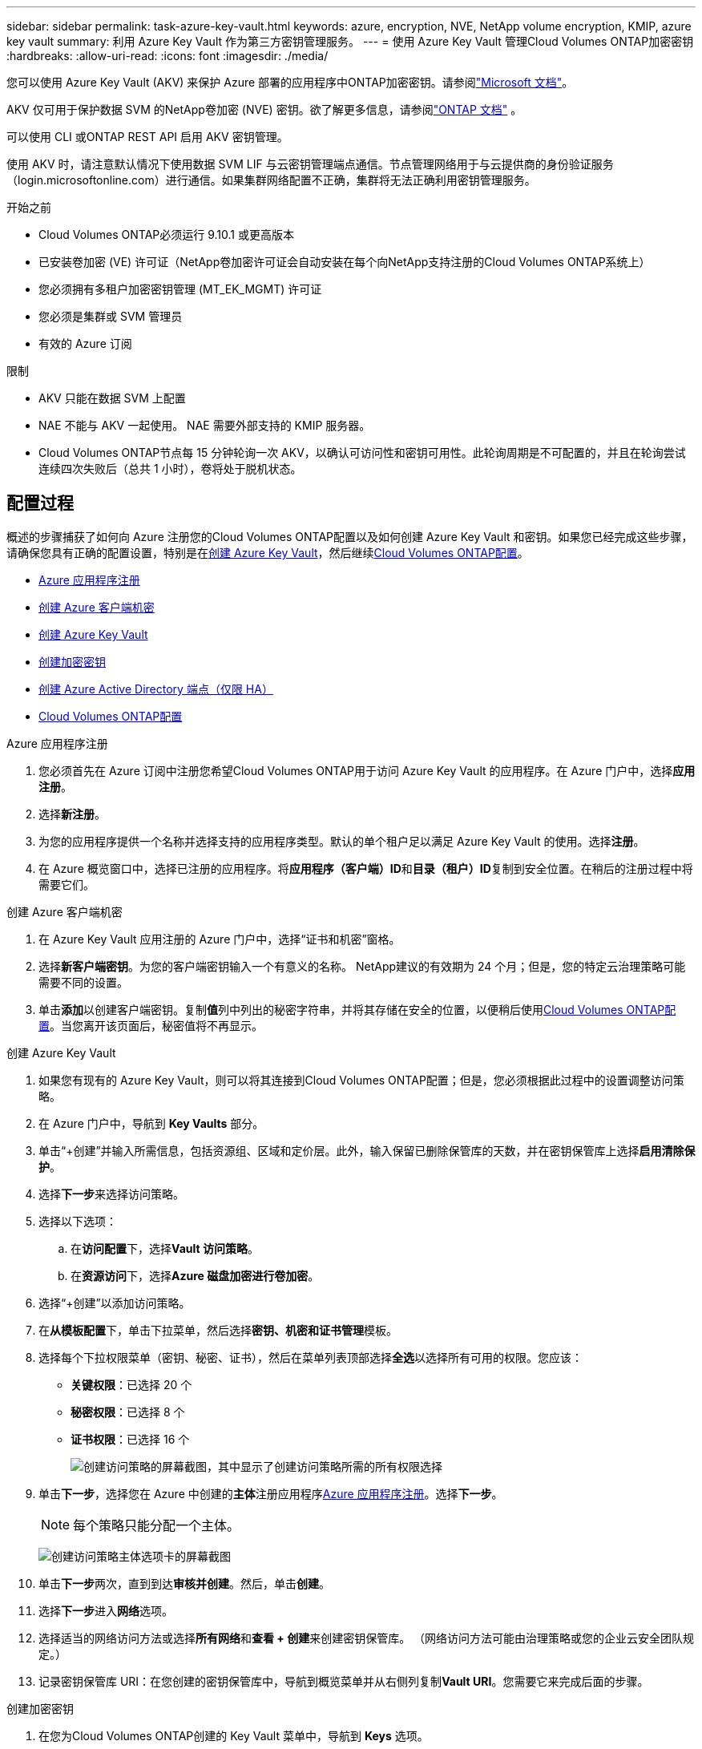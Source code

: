 ---
sidebar: sidebar 
permalink: task-azure-key-vault.html 
keywords: azure, encryption, NVE, NetApp volume encryption, KMIP, azure key vault 
summary: 利用 Azure Key Vault 作为第三方密钥管理服务。 
---
= 使用 Azure Key Vault 管理Cloud Volumes ONTAP加密密钥
:hardbreaks:
:allow-uri-read: 
:icons: font
:imagesdir: ./media/


[role="lead"]
您可以使用 Azure Key Vault (AKV) 来保护 Azure 部署的应用程序中ONTAP加密密钥。请参阅link:https://docs.microsoft.com/en-us/azure/key-vault/general/basic-concepts["Microsoft 文档"^]。

AKV 仅可用于保护数据 SVM 的NetApp卷加密 (NVE) 密钥。欲了解更多信息，请参阅link:https://docs.netapp.com/us-en/ontap/encryption-at-rest/configure-netapp-volume-encryption-concept.html["ONTAP 文档"^] 。

可以使用 CLI 或ONTAP REST API 启用 AKV 密钥管理。

使用 AKV 时，请注意默认情况下使用数据 SVM LIF 与云密钥管理端点通信。节点管理网络用于与云提供商的身份验证服务（login.microsoftonline.com）进行通信。如果集群网络配置不正确，集群将无法正确利用密钥管理服务。

.开始之前
* Cloud Volumes ONTAP必须运行 9.10.1 或更高版本
* 已安装卷加密 (VE) 许可证（NetApp卷加密许可证会自动安装在每个向NetApp支持注册的Cloud Volumes ONTAP系统上）
* 您必须拥有多租户加密密钥管理 (MT_EK_MGMT) 许可证
* 您必须是集群或 SVM 管理员
* 有效的 Azure 订阅


.限制
* AKV 只能在数据 SVM 上配置
* NAE 不能与 AKV 一起使用。  NAE 需要外部支持的 KMIP 服务器。
* Cloud Volumes ONTAP节点每 15 分钟轮询一次 AKV，以确认可访问性和密钥可用性。此轮询周期是不可配置的，并且在轮询尝试连续四次失败后（总共 1 小时），卷将处于脱机状态。




== 配置过程

概述的步骤捕获了如何向 Azure 注册您的Cloud Volumes ONTAP配置以及如何创建 Azure Key Vault 和密钥。如果您已经完成这些步骤，请确保您具有正确的配置设置，特别是在<<create-akv>>，然后继续<<ontap>>。

* <<azure-app>>
* <<secret>>
* <<create-akv>>
* <<key>>
* <<AAD>>
* <<ontap>>


[[azure-app]]
.Azure 应用程序注册
. 您必须首先在 Azure 订阅中注册您希望Cloud Volumes ONTAP用于访问 Azure Key Vault 的应用程序。在 Azure 门户中，选择**应用注册**。
. 选择**新注册**。
. 为您的应用程序提供一个名称并选择支持的应用程序类型。默认的单个租户足以满足 Azure Key Vault 的使用。选择**注册**。
. 在 Azure 概览窗口中，选择已注册的应用程序。将**应用程序（客户端）ID**和**目录（租户）ID**复制到安全位置。在稍后的注册过程中将需要它们。


[[secret]]
.创建 Azure 客户端机密
. 在 Azure Key Vault 应用注册的 Azure 门户中，选择“证书和机密”窗格。
. 选择**新客户端密钥**。为您的客户端密钥输入一个有意义的名称。  NetApp建议的有效期为 24 个月；但是，您的特定云治理策略可能需要不同的设置。
. 单击**添加**以创建客户端密钥。复制**值**列中列出的秘密字符串，并将其存储在安全的位置，以便稍后使用<<ontap>>。当您离开该页面后，秘密值将不再显示。


[[create-akv]]
.创建 Azure Key Vault
. 如果您有现有的 Azure Key Vault，则可以将其连接到Cloud Volumes ONTAP配置；但是，您必须根据此过程中的设置调整访问策略。
. 在 Azure 门户中，导航到 **Key Vaults** 部分。
. 单击“+创建”并输入所需信息，包括资源组、区域和定价层。此外，输入保留已删除保管库的天数，并在密钥保管库上选择**启用清除保护**。
. 选择**下一步**来选择访问策略。
. 选择以下选项：
+
.. 在**访问配置**下，选择**Vault 访问策略**。
.. 在**资源访问**下，选择**Azure 磁盘加密进行卷加密**。


. 选择“+创建”以添加访问策略。
. 在**从模板配置**下，单击下拉菜单，然后选择**密钥、机密和证书管理**模板。
. 选择每个下拉权限菜单（密钥、秘密、证书），然后在菜单列表顶部选择**全选**以选择所有可用的权限。您应该：
+
** **关键权限**：已选择 20 个
** **秘密权限**：已选择 8 个
** **证书权限**：已选择 16 个
+
image:screenshot-azure-key-secret-cert-all-list.png["创建访问策略的屏幕截图，其中显示了创建访问策略所需的所有权限选择"]



. 单击**下一步**，选择您在 Azure 中创建的**主体**注册应用程序<<azure-app>>。选择**下一步**。
+

NOTE: 每个策略只能分配一个主体。

+
image:screenshot-azure-key-secret-cert-principal.png["创建访问策略主体选项卡的屏幕截图"]

. 单击**下一步**两次，直到到达**审核并创建**。然后，单击**创建**。
. 选择**下一步**进入**网络**选项。
. 选择适当的网络访问方法或选择**所有网络**和**查看 + 创建**来创建密钥保管库。  （网络访问方法可能由治理策略或您的企业云安全团队规定。）
. 记录密钥保管库 URI：在您创建的密钥保管库中，导航到概览菜单并从右侧列复制**Vault URI**。您需要它来完成后面的步骤。


[[key]]
.创建加密密钥
. 在您为Cloud Volumes ONTAP创建的 Key Vault 菜单中，导航到 **Keys** 选项。
. 选择**生成/导入**来创建新密钥。
. 将默认选项设置为**生成**。
. 提供以下信息：
+
** 加密密钥名称
** 密钥类型：RSA
** RSA密钥大小：2048
** 已启用：是


. 选择**创建**来创建加密密钥。
. 返回**Keys**菜单并选择您刚刚创建的密钥。
. 选择**当前版本**下的密钥ID，查看密钥属性。
. 找到**密钥标识符**字段。复制 URI，直到但不包括十六进制字符串。


[[AAD]]
.创建 Azure Active Directory 端点（仅限 HA）
. 仅当您为 HA Cloud Volumes ONTAP系统配置 Azure Key Vault 时才需要此过程。
. 在 Azure 门户中导航到**虚拟网络**。
. 选择部署Cloud Volumes ONTAP系统的虚拟网络，然后选择页面左侧的**子网**菜单。
. 从列表中选择Cloud Volumes ONTAP部署的子网名称。
. 导航到**服务端点**标题。在下拉菜单中，选择以下内容：
+
** **Microsoft.AzureActiveDirectory**
** **Microsoft.KeyVault**
** **Microsoft.Storage**（可选）
+
image:screenshot-azure-service-endpoints-services.png["服务端点的屏幕截图显示了三个选定的服务"]



. 选择**保存**来捕获您的设置。


[[ontap]]
.Cloud Volumes ONTAP配置
. 使用您首选的 SSH 客户端连接到集群管理 LIF。
. 在ONTAP中进入高级权限模式：
`set advanced -con off`
. 确定所需的数据 SVM 并验证其 DNS 配置：
`vserver services name-service dns show`
+
.. 如果所需数据 SVM 的 DNS 条目存在并且包含 Azure DNS 条目，则无需执行任何操作。如果没有，请为数据 SVM 添加指向 Azure DNS、私有 DNS 或本地服务器的 DNS 服务器条目。这应该与集群管理员 SVM 的条目匹配：
`vserver services name-service dns create -vserver _SVM_name_ -domains _domain_ -name-servers _IP_address_`
.. 验证已为数据 SVM 创建 DNS 服务：
`vserver services name-service dns show`


. 使用应用程序注册后保存的客户端 ID 和租户 ID 启用 Azure Key Vault：
`security key-manager external azure enable -vserver _SVM_name_ -client-id _Azure_client_ID_ -tenant-id _Azure_tenant_ID_ -name _key_vault_URI_ -key-id _full_key_URI_`
+

NOTE: 这 `_full_key_URI`价值必须利用 `<https:// <key vault host name>/keys/<key label>`格式。

. 成功启用 Azure Key Vault 后，输入 `client secret value`当出现提示时。
. 检查密钥管理器的状态：
`security key-manager external azure check`输出将如下所示：
+
[source]
----
::*> security key-manager external azure check

Vserver: data_svm_name
Node: akvlab01-01

Category: service_reachability
    Status: OK

Category: ekmip_server
    Status: OK

Category: kms_wrapped_key_status
    Status: UNKNOWN
    Details: No volumes created yet for the vserver. Wrapped KEK status will be available after creating encrypted volumes.

3 entries were displayed.
----
+
如果 `service_reachability`状态不是 `OK`，SVM 无法通过所有必需的连接和权限访问 Azure Key Vault 服务。确保您的 Azure 网络策略和路由不会阻止您的私有 vNet 到达 Azure Key Vault 公共终结点。如果确实如此，请考虑使用 Azure Private 端点从 vNet 内部访问 Key Vault。您可能还需要在 SVM 上添加静态主机条目来解析端点的私有 IP 地址。

+
这 `kms_wrapped_key_status`将报告 `UNKNOWN`在初始配置时。其状态将变为 `OK`第一卷加密后。

. 可选：创建测试卷以验证 NVE 的功能。
+
`vol create -vserver _SVM_name_ -volume _volume_name_ -aggregate _aggr_ -size _size_ -state online -policy default`

+
如果配置正确， Cloud Volumes ONTAP将自动创建卷并启用卷加密。

. 确认卷已正确创建并加密。如果是的话， `-is-encrypted`参数将显示为 `true`。
`vol show -vserver _SVM_name_ -fields is-encrypted`
. 可选：如果要更新 Azure Key Vault 身份验证证书上的凭据，请使用以下命令：
`security key-manager external azure update-credentials -vserver v1 -authentication-method certificate`


.相关链接
* link:task-set-up-azure-encryption.html["设置Cloud Volumes ONTAP以在 Azure 中使用客户管理的密钥"]
* https://learn.microsoft.com/en-us/azure/key-vault/general/overview["Microsoft Azure 文档：关于 Azure Key Vault"^]
* https://docs.netapp.com/us-en/ontap-cli/index.html["ONTAP命令参考指南"^]

